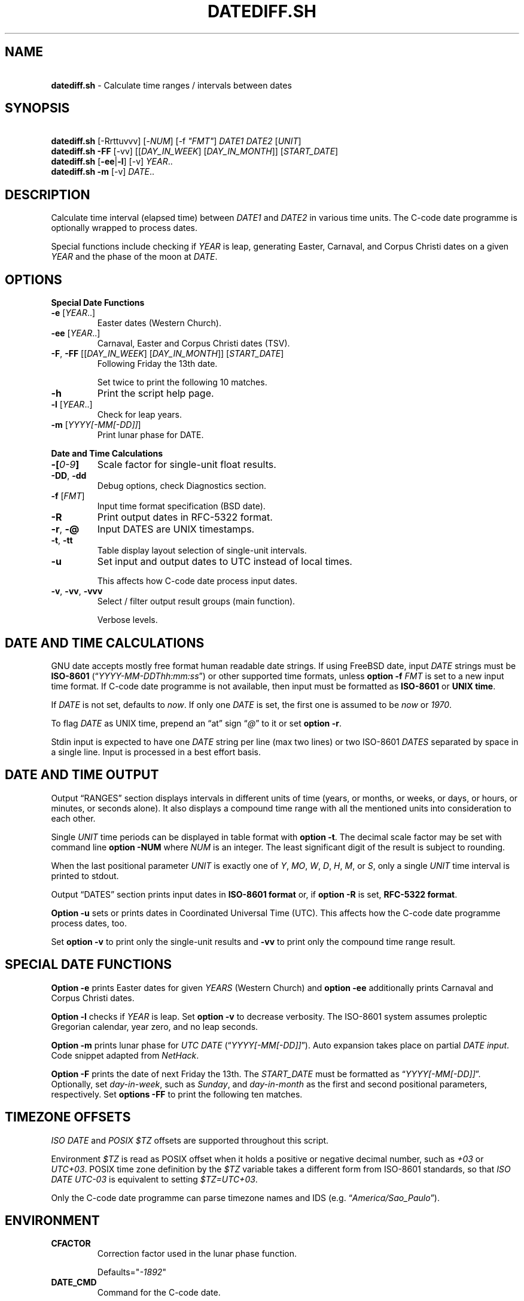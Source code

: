 .\" Automatically generated by Pandoc 3.1.11.1
.\"
.TH "DATEDIFF.SH" "1" "January 2025" "v0.26.1" "General Commands Manual"
.SH NAME
.PP
\ \ \ \f[B]datediff.sh\f[R] \- Calculate time ranges / intervals between
dates
.SH SYNOPSIS
.PP
\ \ \ \f[B]datediff.sh\f[R] [\-Rrttuvvv] [\-\f[I]NUM\f[R]] [\-f
\f[I]\[dq]FMT\[dq]\f[R]] \f[I]DATE1\f[R] \f[I]DATE2\f[R]
[\f[I]UNIT\f[R]]
.PD 0
.P
.PD
\ \ \ \f[B]datediff.sh\f[R] \f[B]\-FF\f[R] [\-vv]
[[\f[I]DAY_IN_WEEK\f[R]] [\f[I]DAY_IN_MONTH\f[R]]]
[\f[I]START_DATE\f[R]]
.PD 0
.P
.PD
\ \ \ \f[B]datediff.sh\f[R] [\f[B]\-ee\f[R]|\f[B]\-l\f[R]] [\-v]
\f[I]YEAR\f[R]..
.PD 0
.P
.PD
\ \ \ \f[B]datediff.sh\f[R] \f[B]\-m\f[R] [\-v] \f[I]DATE\f[R]..
.SH DESCRIPTION
Calculate time interval (elapsed time) between \f[I]DATE1\f[R] and
\f[I]DATE2\f[R] in various time units.
The \f[CR]C\-code date\f[R] programme is optionally wrapped to process
dates.
.PP
Special functions include checking if \f[I]YEAR\f[R] is leap, generating
Easter, Carnaval, and Corpus Christi dates on a given \f[I]YEAR\f[R] and
the phase of the moon at \f[I]DATE\f[R].
.SH OPTIONS
\f[B]Special Date Functions\f[R]
.TP
\f[B]\-e\f[R] [\f[I]YEAR\f[R]..]
Easter dates (Western Church).
.TP
\f[B]\-ee\f[R] [\f[I]YEAR\f[R]..]
Carnaval, Easter and Corpus Christi dates (TSV).
.TP
\f[B]\-F\f[R], \f[B]\-FF\f[R] [[\f[I]DAY_IN_WEEK\f[R]] [\f[I]DAY_IN_MONTH\f[R]]] [\f[I]START_DATE\f[R]]
Following Friday the 13th date.
.RS
.PP
Set twice to print the following 10 matches.
.RE
.TP
\f[B]\-h\f[R]
Print the script help page.
.TP
\f[B]\-l\f[R] [\f[I]YEAR\f[R]..]
Check for leap years.
.TP
\f[B]\-m\f[R] [\f[I]YYYY[\-MM[\-DD]]\f[R]]
Print lunar phase for DATE.
.PP
\f[B]Date and Time Calculations\f[R]
.TP
\f[B]\-[\f[R]\f[I]0\-9\f[R]\f[B]]\f[R]
Scale factor for single\-unit float results.
.TP
\f[B]\-DD\f[R], \f[B]\-dd\f[R]
Debug options, check Diagnostics section.
.TP
\f[B]\-f\f[R] [\f[I]FMT\f[R]]
Input time format specification (\f[CR]BSD date\f[R]).
.TP
\f[B]\-R\f[R]
Print output dates in RFC\-5322 format.
.TP
\f[B]\-r\f[R], \f[B]\-\[at]\f[R]
Input DATES are UNIX timestamps.
.TP
\f[B]\-t\f[R], \f[B]\-tt\f[R]
Table display layout selection of single\-unit intervals.
.TP
\f[B]\-u\f[R]
Set input and output dates to UTC instead of local times.
.RS
.PP
This affects how \f[CR]C\-code date\f[R] process input dates.
.RE
.TP
\f[B]\-v\f[R], \f[B]\-vv\f[R], \f[B]\-vvv\f[R]
Select / filter output result groups (main function).
.RS
.PP
Verbose levels.
.RE
.SH DATE AND TIME CALCULATIONS
\f[CR]GNU date\f[R] accepts mostly free format human readable date
strings.
If using \f[CR]FreeBSD date\f[R], input \f[I]DATE\f[R] strings must be
\f[B]ISO\-8601\f[R] (\[lq]\f[I]YYYY\-MM\-DDThh:mm:ss\f[R]\[rq]) or other
supported time formats, unless \f[B]option \-f\f[R] \f[I]FMT\f[R] is set
to a new input time format.
If \f[CR]C\-code date\f[R] programme is not available, then input must
be formatted as \f[B]ISO\-8601\f[R] or \f[B]UNIX time\f[R].
.PP
If \f[I]DATE\f[R] is not set, defaults to \f[I]now\f[R].
If only one \f[I]DATE\f[R] is set, the first one is assumed to be
\f[I]now\f[R] or \f[I]1970\f[R].
.PP
To flag \f[I]DATE\f[R] as UNIX time, prepend an \[lq]at\[rq] sign
\[lq]\f[I]\[at]\f[R]\[rq] to it or set \f[B]option \-r\f[R].
.PP
Stdin input is expected to have one \f[I]DATE\f[R] string per line (max
two lines) or two ISO\-8601 \f[I]DATES\f[R] separated by space in a
single line.
Input is processed in a best effort basis.
.SH DATE AND TIME OUTPUT
Output \[lq]RANGES\[rq] section displays intervals in different units of
time (years, or months, or weeks, or days, or hours, or minutes, or
seconds alone).
It also displays a compound time range with all the mentioned units into
consideration to each other.
.PP
Single \f[I]UNIT\f[R] time periods can be displayed in table format with
\f[B]option \-t\f[R].
The decimal scale factor may be set with command line \f[B]option
\-NUM\f[R] where \f[I]NUM\f[R] is an integer.
The least significant digit of the result is subject to rounding.
.PP
When the last positional parameter \f[I]UNIT\f[R] is exactly one of
\f[I]Y\f[R], \f[I]MO\f[R], \f[I]W\f[R], \f[I]D\f[R], \f[I]H\f[R],
\f[I]M\f[R], or \f[I]S\f[R], only a single \f[I]UNIT\f[R] time interval
is printed to stdout.
.PP
Output \[lq]DATES\[rq] section prints input dates in \f[B]ISO\-8601
format\f[R] or, if \f[B]option \-R\f[R] is set, \f[B]RFC\-5322
format\f[R].
.PP
\f[B]Option \-u\f[R] sets or prints dates in Coordinated Universal Time
(UTC).
This affects how the \f[CR]C\-code date\f[R] programme process dates,
too.
.PP
Set \f[B]option \-v\f[R] to print only the single\-unit results and
\f[B]\-vv\f[R] to print only the compound time range result.
.SH SPECIAL DATE FUNCTIONS
\f[B]Option \-e\f[R] prints Easter dates for given \f[I]YEARS\f[R]
(Western Church) and \f[B]option \-ee\f[R] additionally prints Carnaval
and Corpus Christi dates.
.PP
\f[B]Option \-l\f[R] checks if \f[I]YEAR\f[R] is leap.
Set \f[B]option \-v\f[R] to decrease verbosity.
The ISO\-8601 system assumes proleptic Gregorian calendar, year zero,
and no leap seconds.
.PP
\f[B]Option \-m\f[R] prints lunar phase for \f[I]UTC\f[R] \f[I]DATE\f[R]
(\[lq]\f[I]YYYY[\-MM[\-DD]]\f[R]\[rq]).
Auto expansion takes place on partial \f[I]DATE input\f[R].
Code snippet adapted from \f[I]NetHack\f[R].
.PP
\f[B]Option \-F\f[R] prints the date of next Friday the 13th.
The \f[I]START_DATE\f[R] must be formatted as
\[lq]\f[I]YYYY[\-MM[\-DD]]\f[R]\[rq].
Optionally, set \f[I]day\-in\-week\f[R], such as \f[I]Sunday\f[R], and
\f[I]day\-in\-month\f[R] as the first and second positional parameters,
respectively.
Set \f[B]options \-FF\f[R] to print the following ten matches.
.SH TIMEZONE OFFSETS
\f[I]ISO DATE\f[R] and \f[I]POSIX $TZ\f[R] offsets are supported
throughout this script.
.PP
Environment \f[I]$TZ\f[R] is read as POSIX offset when it holds a
positive or negative decimal number, such as \f[I]+03\f[R] or
\f[I]UTC+03\f[R].
POSIX time zone definition by the \f[I]$TZ\f[R] variable takes a
different form from ISO\-8601 standards, so that \f[I]ISO DATE
UTC\-03\f[R] is equivalent to setting \f[I]$TZ=UTC+03\f[R].
.PP
Only the \f[CR]C\-code date\f[R] programme can parse timezone names and
IDS (e.g.\ \[lq]\f[I]America/Sao_Paulo\f[R]\[rq]).
.SH ENVIRONMENT
.TP
\f[B]CFACTOR\f[R]
Correction factor used in the lunar phase function.
.RS
.PP
Defaults=\[dq]\f[I]\-1892\f[R]\[dq]
.RE
.TP
\f[B]DATE_CMD\f[R]
Command for the \f[CR]C\-code date\f[R].
.RS
.PP
\f[B]GNU\f[R], \f[B]BSD\f[R], \f[B]AST\f[R], and \f[B]Busybox\f[R]
\f[B]date\f[R] are supported.
.RE
.TP
\f[B]TZ\f[R]
POSIX\-style time zone offset.
.SH REFINEMENT RULES
\f[B]Compound time range\f[R] calculations depend on refining logic to
assemble the final results when dealing with end\-of\-month and
start\-of\-month date combinations, and different month lengths.
.PP
This script tried to mimic \f[I]Hroptatyr\f[R]\[cq]s
\f[CR]C\-code datediff\f[R] refinement rules as often as it was
possible.
.PP
Script error rate of the main code is estimated to be lower than one
percent after extensive testing with selected and corner\-case sample
dates and times.
.PP
Check source code and project repository for details.
.SH DIAGNOSTICS
This script uses \f[CR]Bash\f[R] / \f[CR]Ksh\f[R] arithmetics to perform
most time range calculations and relies on \f[CR]bc\f[R] for
large\-number integers and float arithmetics.
The programme \f[CR]dc\f[R] is executed in the Easter function as a
mysterious function taken from \f[I]Dershowitz and Reingold\f[R]\[cq]s
paper.
.PP
\f[B]Option \-d\f[R] execute result checks against
\f[CR]C\-code datediff\f[R] and \f[CR]C\-code date\f[R] programmes in
the main function.
This sets UTC time and runs checks against \f[CR]C\-code datediff\f[R]
and \f[CR]C\-code date\f[R].
.PP
Set \f[B]option \-d\f[R] once to dump debug information only when
results differ and set \f[B]options \-dd\f[R] to code exit only.
Requires \f[CR]datediff.debug.sh\f[R].
.PP
\f[B]Option \-D\f[R] disables C\-code date warping and \f[B]options
\-DD\f[R] disable \f[CR]Bash\f[R]/\f[CR]Ksh\f[R] \f[CR]printf %()T\f[R]
warping, too.
This will have the script run and process dates with only the shell
built\-in code instead of relying on \f[CR]C\-code date\f[R] for date
processing and format conversions.
.SH WARRANTY
Licensed under the \f[B]GNU General Public License 3\f[R] or better.
This software is distributed without support or bug corrections.
.PP
\f[CR]Bash2.05b+\f[R], \f[CR]Ksh93\f[R] or \f[CR]Zsh\f[R] is required.
\f[CR]Bc\f[R] or \f[CR]Ksh93\f[R] is required for single\-unit
calculations.
\f[CR]FreeBSD12+\f[R] or \f[CR]GNU\f[R] \f[CR]date\f[R] is optionally
required.
.PP
Many thanks for all advice from c.u.shell!
.SH PROJECT SOURCE
.IP
.EX
<https://gitlab.com/fenixdragao/shelldatediff>

<https://github.com/mountaineerbr/shellDatediff>
.EE
.SH EXAMPLES
\f[B]Leap year check\f[R]
.PP
\ \ \ datediff.sh \f[B]\-l\f[R] {1990..2000}
.PD 0
.P
.PD
\ \ \ echo 2000 | datediff.sh \f[B]\-l\f[R]
.PP
\f[B]Moon phases for January or full year\f[R]
.PP
\ \ \ datediff.sh \f[B]\-m\f[R] 1996\-01
.PD 0
.P
.PD
\ \ \ datediff.sh \f[B]\-m\f[R] 1996
.PP
\f[B]Print following Friday, 13th\f[R]
.PP
\ \ \ datediff.sh \f[B]\-F\f[R]
.PP
\f[B]Print following Sunday, 12th after 1999\f[R]
.PP
\ \ \ datediff.sh \f[B]\-F\f[R] sun 12 1999
.PP
\f[B]Single\-unit time periods\f[R]
.PP
\ \ \ datediff.sh \[aq]10 years ago\[aq] \f[I]mo\f[R] #[mo]nths
.PD 0
.P
.PD
\ \ \ datediff.sh 1970\-01\-01 2000\-02\-02 \f[I]y\f[R] #[y]ears
.PP
\f[B]Time ranges/intervals\f[R]
.PP
\ \ \ datediff.sh 0921\-04\-12 1999\-01\-31
.PD 0
.P
.PD
\ \ \ echo 1970\-01\-01 2000\-02\-02 | datediff.sh
.PD 0
.P
.PD
\ \ \ \f[B]TZ=UTC+03\f[R] datediff.sh 2020\-01\-03T14:30:10\-06
2021\-12\-30T21:00:10\-03
.PP
\f[B]GNU date warping\f[R]
.PP
\ \ \ datediff.sh 2019/6/28 1Aug
.PD 0
.P
.PD
\ \ \ datediff.sh \[aq]next monday\[aq]
.PD 0
.P
.PD
\ \ \ datediff.sh \[aq]5min 34seconds\[aq]
.PD 0
.P
.PD
\ \ \ datediff.sh \[aq]2020\-01\-01 \- 6months\[aq]
\[aq]2020\-01\-01\[aq]
.PD 0
.P
.PD
\ \ \ datediff.sh \[aq]05 jan 2005\[aq] \[aq]now \- 43years \-13
days\[aq]
.PD 0
.P
.PD
\ \ \ datediff.sh \f[B]\-2\f[R] \-\- \[aq]1hour ago 30min ago\[aq]
.PD 0
.P
.PD
\ \ \ datediff.sh \f[B]\-u\f[R] \[aq]2023\-01\-14T11:20:00Z\[aq]
\[aq]2023\-01\-14T11:20:00Z + 5 hours\[aq]
.PD 0
.P
.PD
\ \ \ datediff.sh \-\- \[aq]\-2week\-3day\[aq] \[aq]now\[aq]
.PD 0
.P
.PD
\ \ \ datediff.sh \-\- \[aq]today + 1day\[aq] \f[I]\[at]\f[R]1952292365
.PD 0
.P
.PD
\ \ \ datediff.sh \f[I]\[at]\f[R]1561243015 \f[I]\[at]\f[R]1592865415
.PP
\f[B]BSD date warping\f[R]
.PP
\ \ \ datediff.sh \f[B]\-f\f[R]\[aq]%m/%d/%Y\[aq] \[aq]6/28/2019\[aq]
\[aq]9/04/1970\[aq]
.PD 0
.P
.PD
\ \ \ datediff.sh \f[B]\-r\f[R] 1561243015 1592865415
.PD 0
.P
.PD
\ \ \ datediff.sh 200002280910.33 0003290010.00
.PD 0
.P
.PD
\ \ \ datediff.sh \-\- \[aq]\-v +2d\[aq] \[aq]\-v \-3w\[aq]
.SH SEE ALSO
.IP \[bu] 2
\f[CR]Datediff\f[R] from \f[CR]dateutils\f[R], by \f[I]Hroptatyr\f[R]
<www.fresse.org/dateutils/>.
.IP \[bu] 2
\f[CR]PDD\f[R] from \f[I]Jarun\f[R] <github.com/jarun/pdd>.
.IP \[bu] 2
\f[CR]AST date\f[R] elapsed time \f[CR]option \-E\f[R]
<github.com/att/ast>.
.IP \[bu] 2
\f[CR]Units\f[R] from GNU.
\c
.UR https://www.gnu.org/software/units/
.UE \c
\&.
.IP \[bu] 2
\[lq]\f[I]Do calendrical savants use calculation to answer date
questions?\f[R]\[rq] A functional magnetic resonance imaging study,
\f[I]Cowan and Frith\f[R], 2009 \c
.UR https://www.ncbi.nlm.nih.gov/pmc/articles/PMC2677581/#!po=21.1864
.UE \c
\&.
.IP \[bu] 2
Calendrical calculation, \f[I]Dershowitz and Reingold\f[R], 1990 \c
.UR http://www.cs.tau.ac.il/~nachum/papers/cc-paper.pdf
.UE \c
\ \c
.UR https://books.google.com.br/books?id=DPbx0-qgXu0C
.UE \c
\&.
.IP \[bu] 2
How many days are in a year?
\f[I]Manning\f[R], 1997 \c
.UR https://pumas.nasa.gov/files/04_21_97_1.pdf
.UE \c
\&.
.IP \[bu] 2
Iana Time zone database \c
.UR https://www.iana.org/time-zones
.UE \c
\&.
.IP \[bu] 2
Fun with Date Arithmetic (see replies) \c
.UR
https://linuxcommando.blogspot.com/2009/11/fun-with-date-arithmetic.html
.UE \c
\&.
.IP \[bu] 2
\[lq]\f[I]Division is but subtractions and multiplication but
additions\f[R]\[rq] \-\-Lost reference
.SH AUTHORS
Jamil Soni N.
